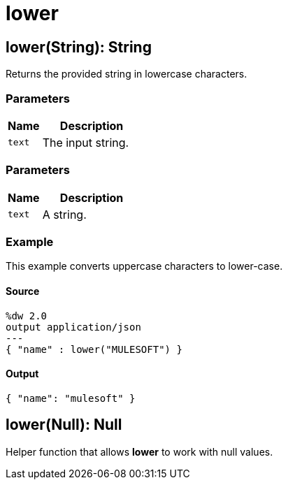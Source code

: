 = lower



[[lower1]]
== lower&#40;String&#41;: String

Returns the provided string in lowercase characters.



=== Parameters

[%header, cols="1,3"]
|===
| Name   | Description
| `text` | The input string.
|===

=== Parameters

[%header, cols="1,3"]
|===
| Name   | Description
| `text` | A string.
|===

=== Example

This example converts uppercase characters to lower-case.

==== Source

[source,DataWeave, linenums]
----
%dw 2.0
output application/json
---
{ "name" : lower("MULESOFT") }
----

==== Output

[source,JSON,linenums]
----
{ "name": "mulesoft" }
----


[[lower2]]
== lower&#40;Null&#41;: Null

Helper function that allows *lower* to work with null values.

